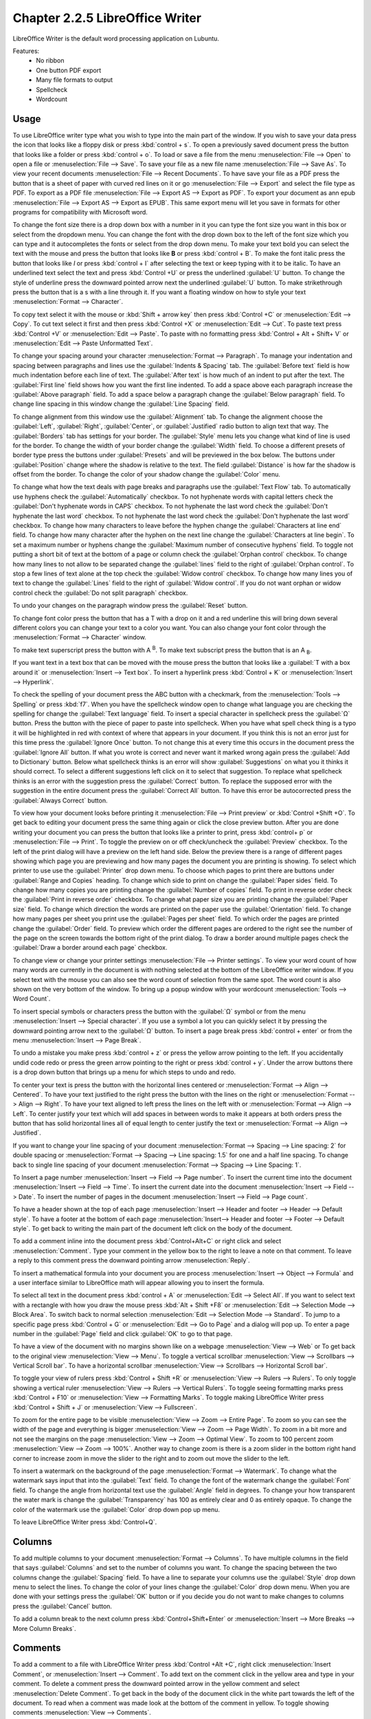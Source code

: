 Chapter 2.2.5 LibreOffice Writer
================================

LibreOffice Writer is the default word processing application on Lubuntu.

Features:
 - No ribbon
 - One button PDF export
 - Many file formats to output
 - Spellcheck
 - Wordcount

Usage
------
To use LibreOffice writer type what you wish to type into the main part of the window. If you wish to save your data press the icon that looks like a floppy disk or press :kbd:`control + s`. To open a previously saved document press the button that looks like a folder or press :kbd:`control + o`. To load or save a file from the menu :menuselection:`File --> Open` to open a file or :menuselection:`File --> Save`. To save your file as a new file name :menuselection:`File --> Save As`. To view your recent documents :menuselection:`File --> Recent Documents`. To have save your file as a PDF press the button that is a sheet of paper with curved red lines on it or go :menuselection:`File --> Export` and select the file type as PDF. To export as a PDF file :menuselection:`File --> Export AS --> Export as PDF`. To export your document as ann epub :menuselection:`File --> Export AS --> Export as EPUB`. This same export menu will let you save in formats for other programs for compatibility with Microsoft word.

.. image:: writer-save.png

To change the font size there is a drop down box with a number in it you can type the font size you want in this box or select from the dropdown menu. You can change the font with the drop down box to the left of the font size which you can type and it autocompletes the fonts or select from the drop down menu. To make your text bold you can select the text with the mouse and press the button that looks like **B** or press :kbd:`control + B`. To make the font italic press the button that looks like  *I* or press :kbd:`control + I` after selecting the text or keep typing with it to be italic. To have an underlined text select the text and press :kbd:`Control +U` or press the underlined :guilabel:`U` button. To change the style of underline press the downward pointed arrow next the underlined :guilabel:`U` button. To make strikethrough press the button that is a s with a line through it. If you want a floating window on how to style your text :menuselection:`Format --> Character`.

To copy text select it with the mouse or :kbd:`Shift + arrow key` then press :kbd:`Control +C` or :menuselection:`Edit --> Copy`. To cut text select it first and then press :kbd:`Control +X` or :menuselection:`Edit --> Cut`. To paste text press :kbd:`Control +V` or :menuselection:`Edit --> Paste`. To paste with no formatting press :kbd:`Control + Alt + Shift+ V` or :menuselection:`Edit --> Paste Unformatted Text`.

To change your spacing around your character :menuselection:`Format --> Paragraph`. To manage your indentation and spacing between paragraphs and lines use the :guilabel:`Indents & Spacing` tab. The :guilabel:`Before text` field is how much indentation before each line of text. The :guilabel:`After text` is how much of an indent to put after the text. The :guilabel:`First line` field shows how you want the first line indented. To add a space above each paragraph increase the :guilabel:`Above paragraph` field. To add a space below a paragraph change the :guilabel:`Below paragraph` field. To change line spacing in this window change the :guilabel:`Line Spacing` field.

.. image:: indents-spacing.png

To change alignment from this window use the :guilabel:`Alignment` tab. To change the alignment choose the :guilabel:`Left`, :guilabel:`Right`, :guilabel:`Center`,  or :guilabel:`Justified` radio button to align text that way. The :guilabel:`Borders` tab has settings for your border. The :guilabel:`Style` menu lets you change what kind of line is used for the border. To change the width of your border change the :guilabel:`Width` field. To choose a different presets of border type press the buttons under :guilabel:`Presets` and will be previewed in the box below. The buttons under :guilabel:`Position` change where the shadow is relative to the text. The field :guilabel:`Distance` is how far the shadow is offset from the border. To change the color of your shadow change the :guilabel:`Color` menu.

.. image:: lowriter_paragraph.png

To change what how the text deals with page breaks and paragraphs use the :guilabel:`Text Flow` tab. To automatically use hyphens check the :guilabel:`Automatically` checkbox. To not hyphenate words with capital letters check the :guilabel:`Don't hyphenate words in CAPS` checkbox. To not hyphenate the last word check the :guilabel:`Don't hyphenate the last word` checkbox. To not hyphenate the last word check the :guilabel:`Don't hyphenate the last word` checkbox. To change how many characters to leave before the hyphen change the :guilabel:`Characters at line end` field. To change how many character after the hyphen on the next line change the :guilabel:`Characters at line begin`. To set a maximum number or hyphens change the :guilabel:`Maximum number of consecutive hyphens` field. To toggle not putting a short bit of text at the bottom of a page or column check the :guilabel:`Orphan control` checkbox. To change how many lines to not allow to be separated change the :guilabel:`lines` field to the right of :guilabel:`Orphan control`. To stop a few lines of text alone at the top check the :guilabel:`Widow control` checkbox. To change how many lines you of text to change the :guilabel:`Lines` field to the right of :guilabel:`Widow control`. If you do not want orphan or widow control check the :guilabel:`Do not split paragraph` checkbox.

.. image:: text-flow.png

To undo your changes on the paragraph window press the :guilabel:`Reset` button.

To change font color press the button that has a T with a drop on it and a red underline this will bring down several different colors you can change your text to a color you want. You can also change your font color through the :menuselection:`Format --> Character` window.

To make text superscript press the button with A :sup:`B`. To make text subscript press the button that is an A :sub:`B`.

If you want text in a text box that can be moved with the mouse press the button that looks like a :guilabel:`T with a box around it` or :menuselection:`Insert --> Text box`. To insert a hyperlink press :kbd:`Control + K` or :menuselection:`Insert --> Hyperlink`.

.. image:: libreoffice_writer.png

To check the spelling of your document press the ABC button with a checkmark, from the :menuselection:`Tools --> Spelling` or press :kbd:`f7`. When you have the spellcheck window open to change what language you are checking the spelling for change the :guilabel:`Text language` field. To insert a special character in spellcheck press the :guilabel:`Ω` button. Press the button with the piece of paper to paste into spellcheck. When you have what spell check thing is a typo it will be highlighted in red with context of where that appears in your document. If you think this is not an error just for this time press the :guilabel:`Ignore Once` button. To not change this at every time this occurs in the document press the :guilabel:`Ignore All` button. If what you wrote is correct and never want it marked wrong again press the :guilabel:`Add to Dictionary` button. Below what spellcheck thinks is an error will show :guilabel:`Suggestions` on what you it thinks it should correct. To select a different suggestions left click on it to select that suggestion. To replace what spellcheck thinks is an error with the suggestion press the :guilabel:`Correct` button. To replace the supposed error with the suggestion in the entire document press the :guilabel:`Correct All` button. To have this error be autocorrected press the :guilabel:`Always Correct` button.

.. image:: lowriter-spellcheck.png

To view how your document looks before printing it :menuselection:`File --> Print preview` or :kbd:`Control +Shift +O`. To get back to editing your document press the same thing again or click the close preview button. After you are done writing your document you can press the button that looks like a printer to print, press :kbd:`control+ p` or :menuselection:`File --> Print`. To toggle the preview on or off check/uncheck the :guilabel:`Preview` checkbox. To the left of the print dialog will have a preview on the left hand side. Below the preview there is a range of different pages showing which page you are previewing and how many pages the document you are printing is showing. To select which printer to use use the :guilabel:`Printer` drop down menu. To choose which pages to print there are buttons under :guilabel:`Range and Copies` heading.  To change which side to print on change the :guilabel:`Paper sides` field. To change how many copies you are printing change the :guilabel:`Number of copies` field. To print in reverse order check the :guilabel:`Print in reverse order` checkbox. To change what paper size you are printing change the :guilabel:`Paper size` field. To change which direction the words are printed on the paper use the :guilabel:`Orientation` field. To change how many pages per sheet you print use the :guilabel:`Pages per sheet` field. To which order the pages are printed change the :guilabel:`Order` field. To preview which order the different pages are ordered to the right see the number of the page on the screen towards the bottom right of the print dialog. To draw a border around multiple pages check the :guilabel:`Draw a border around each page` checkbox.

.. image:: lowriter-print.png

To change view or change your printer settings :menuselection:`File --> Printer settings`. To view your word count of how many words are currently in the document is with nothing selected at the bottom of the LibreOffice writer window. If you select text with the mouse you can also see the word count of selection from the same spot. The word count is also shown on the very bottom of the window. To bring up a popup window with your wordcount :menuselection:`Tools --> Word Count`.

To insert special symbols or characters press the button with the :guilabel:`Ω` symbol or from the menu :menuselection:`Insert --> Special character`.  If you use a symbol a lot you can quickly select it by pressing the downward pointing arrow next to the :guilabel:`Ω` button. To insert a page break press :kbd:`control + enter` or from the menu :menuselection:`Insert --> Page Break`.

.. image:: specialcharacters.png

To undo a mistake you make press :kbd:`control + z` or press the yellow arrow pointing to the left. If you accidentally undid code redo or press the green arrow pointing to the right or press :kbd:`control + y`. Under the arrow buttons there is a drop down button that brings up a menu for which steps to undo and redo.

To center your text is press the button with the horizontal lines centered or :menuselection:`Format --> Align --> Centered`. To have your text justified to the right press the button with the lines on the right or :menuselection:`Format --> Align --> Right`. To have your text aligned to left press the lines on the left with or :menuselection:`Format --> Align --> Left`. To center justify your text which will add spaces in between words to make it appears at both orders press the button that has solid horizontal lines all of equal length to center justify the text or :menuselection:`Format --> Align --> Justified`.

If you want to change your line spacing of your document :menuselection:`Format --> Spacing --> Line spacing: 2` for double spacing or :menuselection:`Format --> Spacing --> Line spacing: 1.5` for one and a half line spacing. To change back to single line spacing of your document :menuselection:`Format --> Spacing --> Line Spacing: 1`.

To Insert a page number :menuselection:`Insert --> Field --> Page number`. To insert the current time into the document :menuselection:`Insert --> Field --> Time`. To insert the current date into the document :menuselection:`Insert --> Field --> Date`.  To insert the number of pages in the document :menuselection:`Insert --> Field --> Page count`.

To have a header shown at the top of each page :menuselection:`Insert --> Header and footer --> Header --> Default style`. To have a footer at the bottom of each page :menuselection:`Insert--> Header and footer --> Footer --> Default style`. To get back to writing the main part of the document left click on the body of the document.

To add a comment inline into the document press :kbd:`Control+Alt+C` or right click and select :menuselection:`Comment`. Type your comment in the yellow box to the right to leave a note on that comment. To leave a reply to this comment press the downward pointing arrow :menuselection:`Reply`.

To insert a mathematical formula into your document you are process :menuselection:`Insert --> Object --> Formula` and a user interface similar to LibreOffice math will appear allowing you to insert the formula.

To select all text in the document press :kbd:`control + A` or :menuselection:`Edit --> Select All`. If you want to select text with a rectangle with how you draw the mouse press :kbd:`Alt + Shift +F8` or :menuselection:`Edit --> Selection Mode --> Block Area`. To switch back to normal selection :menuselection:`Edit --> Selection Mode --> Standard`. To jump to a specific page press :kbd:`Control + G` or :menuselection:`Edit --> Go to Page` and a dialog will pop up. To enter a page number in the :guilabel:`Page` field and click :guilabel:`OK` to go to that page.

To have a view of the document with no margins shown like on a webpage :menuselection:`View --> Web` or To get back to the original view :menuselection:`View --> Menu`. To toggle a vertical scrollbar :menuselection:`View --> Scrollbars --> Vertical Scroll bar`. To have a horizontal scrollbar :menuselection:`View --> Scrollbars --> Horizontal Scroll bar`.

To toggle your view of rulers press :kbd:`Control + Shift +R` or :menuselection:`View --> Rulers --> Rulers`. To only toggle showing a vertical ruler :menuselection:`View --> Rulers --> Vertical Rulers`. To toggle seeing formatting marks press :kbd:`Control + F10` or :menuselection:`View --> Formatting Marks`. To toggle making LibreOffice Writer press :kbd:`Control + Shift + J` or :menuselection:`View --> Fullscreen`.

To zoom for the entire page to be visible :menuselection:`View --> Zoom --> Entire Page`. To zoom so you can see the width of the page and everything is bigger :menuselection:`View --> Zoom --> Page Width`. To zoom in a bit more and not see the margins on the page :menuselection:`View --> Zoom --> Optimal View`. To zoom to 100 percent zoom :menuselection:`View --> Zoom --> 100%`. Another way to change zoom is there is a zoom slider in the bottom right hand corner to increase zoom in move the slider to the right and to zoom out move the slider to the left.

To insert a watermark on the background of the page :menuselection:`Format --> Watermark`. To change what the watermark says input that into the :guilabel:`Text` field. To change the font of the watermark change the :guilabel:`Font` field. To change the angle from horizontal text use the :guilabel:`Angle` field in degrees. To change your how transparent the water mark is change the :guilabel:`Transparency` has 100 as entirely clear and 0 as entirely opaque. To change the color of the watermark use the :guilabel:`Color` drop down pop up menu.

.. image:: lowriter_watermark.png

To leave LibreOffice Writer press :kbd:`Control+Q`.

Columns
-------
To add multiple columns to your document :menuselection:`Format --> Columns`. To have multiple columns in the field that says :guilabel:`Columns` and set to the number of columns you want. To change the spacing between the two columns change the :guilabel:`Spacing` field. To have a line to separate your columns use the :guilabel:`Style` drop down menu to select the lines. To change the color of your lines change the :guilabel:`Color` drop down menu. When you are done with your settings press the :guilabel:`OK` button or if you decide you do not want to make changes to columns press the :guilabel:`Cancel` button.

.. image:: columns.png

To add a column break to the next column press :kbd:`Control+Shift+Enter` or :menuselection:`Insert --> More Breaks --> More Column Breaks`.

Comments
--------
To add a comment to a file with LibreOffice Writer press :kbd:`Control +Alt +C`, right click :menuselection:`Insert Comment`, or :menuselection:`Insert --> Comment`. To add text on the comment click in the yellow area and type in your comment. To delete a comment press the downward pointed arrow in the yellow comment and select :menuselection:`Delete Comment`. To get back in the body of the document click in the white part towards the left of the document. To read when a comment was made look at the bottom of the comment in yellow. To toggle showing comments :menuselection:`View --> Comments`.

.. image:: comments.png

Lists
-----
To add a list of bullet points press :kbd:`Shift +F12` or :menuselection:`Format --> Lists --> Bulleted Lists`. To start a numbered lists press :kbd:`F12` or :menuselection:`Format --> Lists --> Numbered List`. To move an item up in your list :menuselection:`Format --> Lists --> Move Up`. To move an item down in your list :menuselection:`Format --> Lists --> Move Down`. To demote a point to a subpoint :menuselection:`Format --> Lists --> Demote One Level`. To promote this point back up to its previous level :menuselection:`Format --> Lists --> Promote One Level`.

Find And Replace
----------------
To search for text in your document press :kbd:`Control +F`, :menuselection:`View --> Toolbars --> Find`, or :menuselection:`Edit --> Find` which pops up a toolbar on the bottom. To enter the text to search enter into the searchbar on the bottom. To go to the next result press the downward pointed arrow button. To go to the previous result press the upward pointing arrow button. To close out of finding text click the :guilabel:`red circle x button`. To not match case uncheck the :guilabel:`Match Case` checkbox.

.. image:: lowriter_findbar.png 

To find and replace text press :kbd:`Control+ H` or :menuselection:`Edit --> Find & Replace`. To have what text you want to be find in the document to be replaced in the :guilabel:`Find` field. To have the end result of what you after replacing in the :guilabel:`Replace` field. To find and select all occurrences of the string in the :guilabel:`Find` field click the :guilabel:`Find All` button. To replace every occurrence of the word of find press the :guilabel:`Replace All` button to change everything.

Styles
------
To quickly set a title for your your document :menuselection:`Styles --> Title`. To choose a quick subtitle for your document :menuselection:`Styles --> Subtitle`. To choose to style something as a heading press :kbd:`Control+1` or :menuselection:`Styles --> Heading 1`. To choose a style of a subheading press :kbd:`Control+2` or :menuselection:`Styles --> Heading 2`. To choose an even lower level heading press :kbd:`Control+F3` or :menuselection:`Styles --> Heading 3`. To quickly switch to a bulleted list :menuselection:`Styles --> Bulleted List`. To switch to a numbered list :menuselection:`Styles --> Numbered List`. To have a list styled with uppercase letters :menuselection:`Styles --> Alphabet Uppercase List`. To switch to a list with lowercase letters choose :menuselection:`Styles --> Alphabet Lowercase List`. To get a list with uppercase roman numerals select :menuselection:`Styles --> Roman Uppercase List`. To make a list with lowercase roman numerals select :menuselection:`Styles --> Roman Lowercase List`. To get back to your original normal style press :kbd:`Control+0` or :menuselection:`Styles --> Text Body`.

Images
------
To insert an image into your go to :menuselection:`Insert --> Image` to insert an image directly to your word processing document. To move your image around left click on it and drag the image around. To resize the image while keeping the same aspect ratio click on one of the blue boxes around the corner to resize the image. To remove an image you decide you do not want in your document press the :kbd:`Delete` key. To rotate an image to the right left click on it to select it and right click on the image :menuselection:`Rotate or Flip --> Rotate 90° Right`. To rotate an image to the left right click on the image :menuselection:`Rotate or Flip --> Rotate 90° Left`. To rotate an image to fix it appearing upside-down left click the image and right click :menuselection:`Rotate or Flip --> Rotate 180°`. To get an image back to its original position :menuselection:`Rotate or Flip --> Reset Rotation`. To rotate an image freely by the mouse :menuselection:`Rotate or Flip --> Rotate` and drag with the mouse to where you want the image rotated. To flip your image vertically right click on the image :menuselection:`Rotate or Flip --> Flip Vertically`. To flip your picture horizontally :menuselection:`Rotate or Flip --> Flip Horizontally`.

.. image:: lowriterimageexample.png

Tables
------
To insert a table :menuselection:`Table --> Insert Table` and a table dialog window will popup. To change the number of columns change the :guilabel:`Columns` field. To change the number of rows change the :guilabel:`Rows` field. To toggle showing a heading check the :guilabel:`Heading` checkbox. To view a different styles for your table are under the :guilabel:`Style` menu and you can see a preview to the right of the menu. To input text into a part of the table simply left click over that part of the table. To move to another part of the table with the arrow key with the direction you want to go. 

.. image:: table_inserting.png 

To add a row above your current row :menuselection:`Table --> Insert --> Rows Above`. To add a row below the current row :menuselection:`Table --> Insert --> Rows Below`. To add a column before the current one :menuselection:`Table --> Insert --> Columns Before`. To add a column after the current one :menuselection:`Table --> Insert --> Columns After`. To add multiple rows or columns :menuselection:`Table --> Insert --> Rows` or :menuselection:`Table --> Insert --> Column`. To switch how many of multiple rows or columns change the :guilabel:`Number` field. To switch to adding rows or columns above or below press the :guilabel:`Below Selection` button. To actually add the rows or columns press the :guilabel:`OK` button. To delete a row :menuselection:`Table --> Delete --> Rows`. To delete a column :menuselection:`Table --> Delete --> Columns`. To delete the whole table :menuselection:`Table --> Delete --> Table`.

Document Properties
-------------------
To bring up a window with properties of your document :menuselection:`File --> Properties`. The :guilabel:`General` tab shows metadata about the file including creation or modification time.

.. image:: lowriter-doc-properties.png 

The :guilabel:`Description` tab has fields to input title subject and keywords and lets you also put in comments. The :guilabel:`Title` is where you can optionally put the title on. The :guilabel:`Subject` is a field to input the subject of the document. The :guilabel:`Keywords` is to input keywords on the document. The :guilabel:`Comments` is where you can have comments about the document.

The :guilabel:`Font` tab has settings for embedded fonts to make sure they always display properly. To embed any fonts you check the :guilabel:`Embed fonts in the document` checkbox. To only embed the fonts needed to see the document check the :guilabel:`Only embed fonts that are used in documents` checkbox. To chose to embed fonts with a Latin script check the :guilabel:`Latin fonts` checkbox. To embed Asian fonts check the :guilabel:`Asian fonts` checkbox. To embed complex fonts check the :guilabel:`Complex fonts` checkbox.
 
To see statistics on your document use the :guilabel:`Statistics` tab. To see how many pages are in your document look at the :guilabel:`Pages` row. To see how many tables are in a document see the :guilabel:`Tables` row. To see how many images are in your document read the :guilabel:`Images` row.

Version
-------
Lubuntu ships with LibreOffice Writer version 7.5.6

How to Launch
-------------
To launch go to menu :menuselection:`Office --> LibreOffice Writer` or run 

.. code:: 

   lowriter 
   
from the command line. The icon for LibreOffice Writer looks like a piece of paper with several lines of writing.
